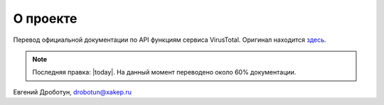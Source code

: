 О проекте
=========

Перевод официальной документации по API функциям сервиса VirusTotal. Оригинал находится `здесь <https://developers.virustotal.com/v3.0/>`_. 

.. note:: Последняя правка: |today|. На данный момент переводено около 60% документации.

Евгений Дроботун, drobotun@xakep.ru


